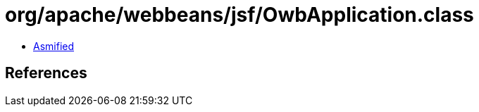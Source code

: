 = org/apache/webbeans/jsf/OwbApplication.class

 - link:OwbApplication-asmified.java[Asmified]

== References

